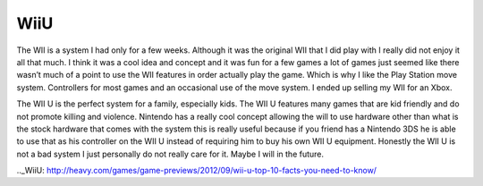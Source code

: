 WiiU
====

The WII is a system I had only for a few weeks. Although it was the 
original WII that I did play with I really did not enjoy it all that much.
I think it was a cool idea and concept and it was fun for a few games
a lot of games just seemed like there wasn’t much of a point to 
use the WII features in order actually play the game. Which is 
why I like the Play Station move system. Controllers for most 
games and an occasional use of the move system. I ended up 
selling my WII for an Xbox. 

The WII U is the perfect system for a family, especially kids. The WII
U features many games that are kid friendly and do not promote 
killing and violence. Nintendo has a really cool concept 
allowing the will to use hardware other than what is the stock
hardware that comes with the system this is really useful
because if you friend has a Nintendo 3DS he is able to use 
that as his controller on the WII U instead of requiring
him to buy his own WII U equipment. Honestly the WII U is
not a bad system I just personally do not really care for it.
Maybe I will in the future. 

.._WiiU: http://heavy.com/games/game-previews/2012/09/wii-u-top-10-facts-you-need-to-know/
